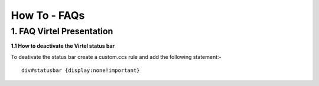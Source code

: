.. _#_howToFAQ:

=============
How To - FAQs
=============
    
1. FAQ Virtel Presentation
--------------------------

**1.1 How to deactivate the Virtel status bar** 

To deativate the status bar create a custom.ccs rule and add the following statement:-

::
 
    div#statusbar {display:none!important}

